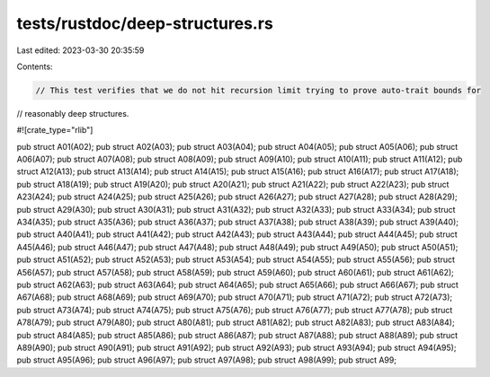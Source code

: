 tests/rustdoc/deep-structures.rs
================================

Last edited: 2023-03-30 20:35:59

Contents:

.. code-block:: rs

    // This test verifies that we do not hit recursion limit trying to prove auto-trait bounds for
// reasonably deep structures.

#![crate_type="rlib"]

pub struct A01(A02);
pub struct A02(A03);
pub struct A03(A04);
pub struct A04(A05);
pub struct A05(A06);
pub struct A06(A07);
pub struct A07(A08);
pub struct A08(A09);
pub struct A09(A10);
pub struct A10(A11);
pub struct A11(A12);
pub struct A12(A13);
pub struct A13(A14);
pub struct A14(A15);
pub struct A15(A16);
pub struct A16(A17);
pub struct A17(A18);
pub struct A18(A19);
pub struct A19(A20);
pub struct A20(A21);
pub struct A21(A22);
pub struct A22(A23);
pub struct A23(A24);
pub struct A24(A25);
pub struct A25(A26);
pub struct A26(A27);
pub struct A27(A28);
pub struct A28(A29);
pub struct A29(A30);
pub struct A30(A31);
pub struct A31(A32);
pub struct A32(A33);
pub struct A33(A34);
pub struct A34(A35);
pub struct A35(A36);
pub struct A36(A37);
pub struct A37(A38);
pub struct A38(A39);
pub struct A39(A40);
pub struct A40(A41);
pub struct A41(A42);
pub struct A42(A43);
pub struct A43(A44);
pub struct A44(A45);
pub struct A45(A46);
pub struct A46(A47);
pub struct A47(A48);
pub struct A48(A49);
pub struct A49(A50);
pub struct A50(A51);
pub struct A51(A52);
pub struct A52(A53);
pub struct A53(A54);
pub struct A54(A55);
pub struct A55(A56);
pub struct A56(A57);
pub struct A57(A58);
pub struct A58(A59);
pub struct A59(A60);
pub struct A60(A61);
pub struct A61(A62);
pub struct A62(A63);
pub struct A63(A64);
pub struct A64(A65);
pub struct A65(A66);
pub struct A66(A67);
pub struct A67(A68);
pub struct A68(A69);
pub struct A69(A70);
pub struct A70(A71);
pub struct A71(A72);
pub struct A72(A73);
pub struct A73(A74);
pub struct A74(A75);
pub struct A75(A76);
pub struct A76(A77);
pub struct A77(A78);
pub struct A78(A79);
pub struct A79(A80);
pub struct A80(A81);
pub struct A81(A82);
pub struct A82(A83);
pub struct A83(A84);
pub struct A84(A85);
pub struct A85(A86);
pub struct A86(A87);
pub struct A87(A88);
pub struct A88(A89);
pub struct A89(A90);
pub struct A90(A91);
pub struct A91(A92);
pub struct A92(A93);
pub struct A93(A94);
pub struct A94(A95);
pub struct A95(A96);
pub struct A96(A97);
pub struct A97(A98);
pub struct A98(A99);
pub struct A99;


